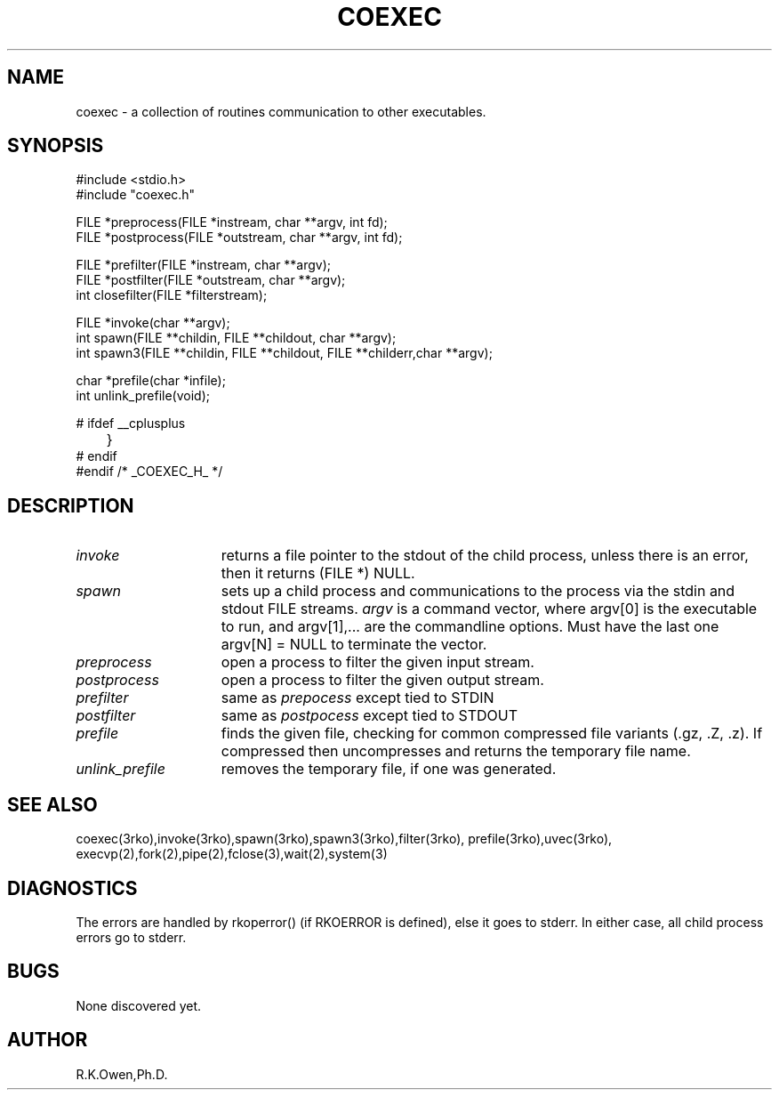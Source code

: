 .\" RCSID @(#)$Id: coexec.man,v 1.3 2003/08/25 18:26:27 rk Exp $
.\" LIBDIR
.TH "COEXEC" "3rko" "28 Feb 2002"
.SH NAME
coexec \- a collection of routines communication to other executables.

.SH SYNOPSIS

.nf
#include <stdio.h>
#include "coexec.h"

FILE *preprocess(FILE *instream, char **argv, int fd);
FILE *postprocess(FILE *outstream, char **argv, int fd);

FILE *prefilter(FILE *instream, char **argv);
FILE *postfilter(FILE *outstream, char **argv);
int   closefilter(FILE *filterstream);

FILE *invoke(char **argv);
int   spawn(FILE **childin, FILE **childout, char **argv);
int   spawn3(FILE **childin, FILE **childout, FILE **childerr,char **argv);

char *prefile(char *infile);
int   unlink_prefile(void);

#  ifdef __cplusplus
	}
#  endif
#endif /* _COEXEC_H_ */
.fi

.SH DESCRIPTION
.TP 15
.I invoke
returns a file pointer to the stdout of the child process, unless
there is an error, then it returns (FILE *) NULL.
.TP
.I spawn
sets up a child process and communications to the process via the
stdin and stdout FILE streams.
.I argv
is a command vector, where argv[0] is the executable to run, and
argv[1],... are the commandline options.
Must have the last one argv[N] = NULL to terminate the vector.
.TP
.I preprocess
open a process to filter the given input stream.
.TP
.I postprocess
open a process to filter the given output stream.
.TP
.I prefilter
same as
.I prepocess
except tied to STDIN
.TP
.I postfilter
same as
.I postpocess
except tied to STDOUT
.TP
.I prefile
finds the given file, checking for common compressed file variants
(.gz, .Z, .z).  If compressed then uncompresses and returns the
temporary file name.
.TP
.I unlink_prefile
removes the temporary file, if one was generated.

.SH SEE ALSO
coexec(3rko),invoke(3rko),spawn(3rko),spawn3(3rko),filter(3rko),
prefile(3rko),uvec(3rko),
execvp(2),fork(2),pipe(2),fclose(3),wait(2),system(3)

.SH DIAGNOSTICS

The errors are handled by rkoperror() (if RKOERROR is defined),
else it goes to stderr.
In either case, all child process errors go to stderr.

.SH BUGS
None discovered yet.

.SH AUTHOR
R.K.Owen,Ph.D.

.KEY WORDS
